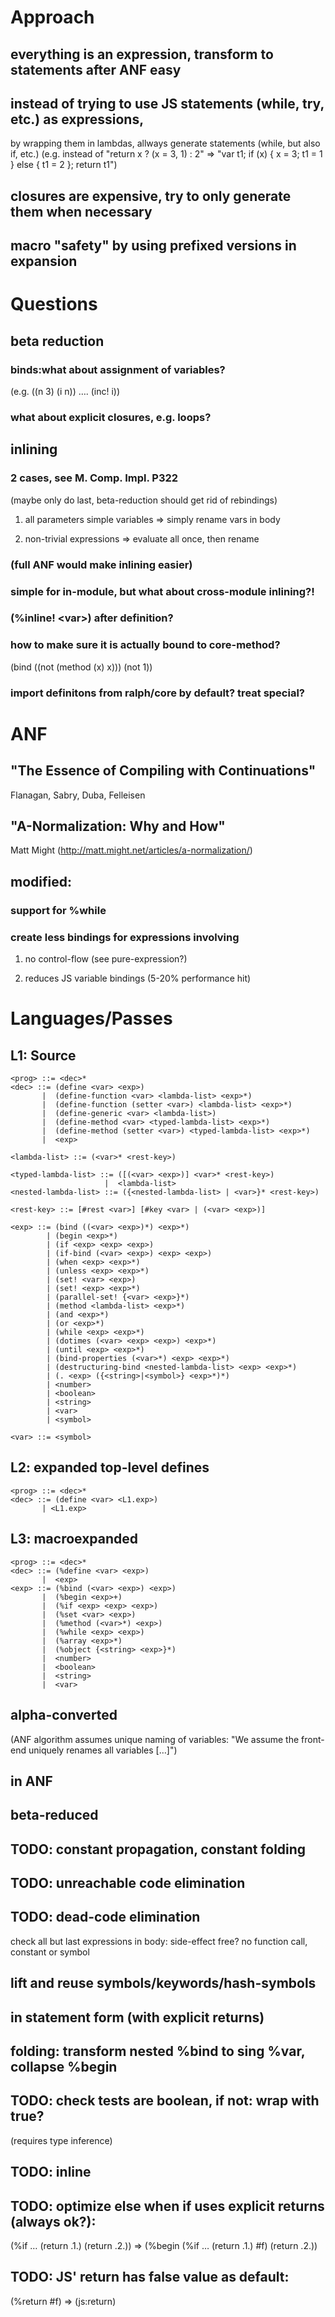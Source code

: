 * Approach
** everything is an expression, transform to statements after ANF easy
** instead of trying to use JS statements (while, try, etc.) as expressions,
by wrapping them in lambdas, allways generate statements (while, but also if, etc.)
(e.g. instead of "return x ? (x = 3, 1) : 2"
=> "var t1; if (x) { x = 3; t1 = 1 } else { t1 = 2 }; return t1")
** closures are expensive, try to only generate them when necessary
** macro "safety" by using prefixed versions in expansion
* Questions
** beta reduction
*** binds:what about assignment of variables?
(e.g. ((n 3) (i n)) .... (inc! i))
*** what about explicit closures, e.g. loops?
** inlining
*** 2 cases, see M. Comp. Impl. P322
(maybe only do last, beta-reduction should get rid of rebindings)
**** all parameters simple variables => simply rename vars in body
**** non-trivial expressions => evaluate all once, then rename
*** (full ANF would make inlining easier)
*** simple for in-module, but what about cross-module inlining?!
*** (%inline! <var>) after definition?
*** how to make sure it is actually bound to core-method?
(bind ((not (method (x) x)))
  (not 1))
*** import definitons from ralph/core by default? treat special?

* ANF
** "The Essence of Compiling with Continuations"
Flanagan, Sabry, Duba, Felleisen
** "A-Normalization: Why and How"
Matt Might (http://matt.might.net/articles/a-normalization/)
** modified:
*** support for %while
*** create less bindings for expressions involving
**** no control-flow (see pure-expression?)
**** reduces JS variable bindings (5-20% performance hit)

* Languages/Passes
** L1: Source
#+BEGIN_SRC
<prog> ::= <dec>*
<dec> ::= (define <var> <exp>)
       |  (define-function <var> <lambda-list> <exp>*)
       |  (define-function (setter <var>) <lambda-list> <exp>*)
       |  (define-generic <var> <lambda-list>)
       |  (define-method <var> <typed-lambda-list> <exp>*)
       |  (define-method (setter <var>) <typed-lambda-list> <exp>*)
       |  <exp>

<lambda-list> ::= (<var>* <rest-key>)

<typed-lambda-list> ::= ([(<var> <exp>)] <var>* <rest-key>)
                     |  <lambda-list>
<nested-lambda-list> ::= ({<nested-lambda-list> | <var>}* <rest-key>)

<rest-key> ::= [#rest <var>] [#key <var> | (<var> <exp>)]

<exp> ::= (bind ((<var> <exp>)*) <exp>*)
        | (begin <exp>*)
        | (if <exp> <exp> <exp>)
        | (if-bind (<var> <exp>) <exp> <exp>)
        | (when <exp> <exp>*)
        | (unless <exp> <exp>*)
        | (set! <var> <exp>)
        | (set! <exp> <exp>*)
        | (parallel-set! {<var> <exp>}*)
        | (method <lambda-list> <exp>*)
        | (and <exp>*)
        | (or <exp>*)
        | (while <exp> <exp>*)
        | (dotimes (<var> <exp> <exp>) <exp>*)
        | (until <exp> <exp>*)
        | (bind-properties (<var>*) <exp> <exp>*)
        | (destructuring-bind <nested-lambda-list> <exp> <exp>*)
        | (. <exp> ({<string>|<symbol>} <exp>*)*)
        | <number>
        | <boolean>
        | <string>
        | <var>
        | <symbol>

<var> ::= <symbol>
#+END_SRC
** L2: expanded top-level defines
#+BEGIN_SRC
<prog> ::= <dec>*
<dec> ::= (define <var> <L1.exp>)
       | <L1.exp>
#+END_SRC
** L3: macroexpanded
#+BEGIN_SRC
<prog> ::= <dec>*
<dec> ::= (%define <var> <exp>)
       |  <exp>
<exp> ::= (%bind (<var> <exp>) <exp>)
       |  (%begin <exp>+)
       |  (%if <exp> <exp> <exp>)
       |  (%set <var> <exp>)
       |  (%method (<var>*) <exp>)
       |  (%while <exp> <exp>)
       |  (%array <exp>*)
       |  (%object {<string> <exp>}*)
       |  <number>
       |  <boolean>
       |  <string>
       |  <var>
#+END_SRC
** alpha-converted
(ANF algorithm assumes unique naming of variables:
 "We assume the front-end uniquely renames all variables [...]")
** in ANF
** beta-reduced
** TODO: constant propagation, constant folding
** TODO: unreachable code elimination
** TODO: dead-code elimination
check all but last expressions in body:
side-effect free? no function call, constant or symbol
** lift and reuse symbols/keywords/hash-symbols
** in statement form (with explicit returns)
** folding: transform nested %bind to sing %var, collapse %begin
** TODO: check tests are boolean, if not: wrap with true?
(requires type inference)
** TODO: inline
** TODO: optimize else when if uses explicit returns (always ok?):
(%if ... (return .1.) (return .2.))
=> (%begin (%if ... (return .1.) #f) (return .2.))
** TODO: JS' return has false value as default:
(%return #f) => (js:return)
